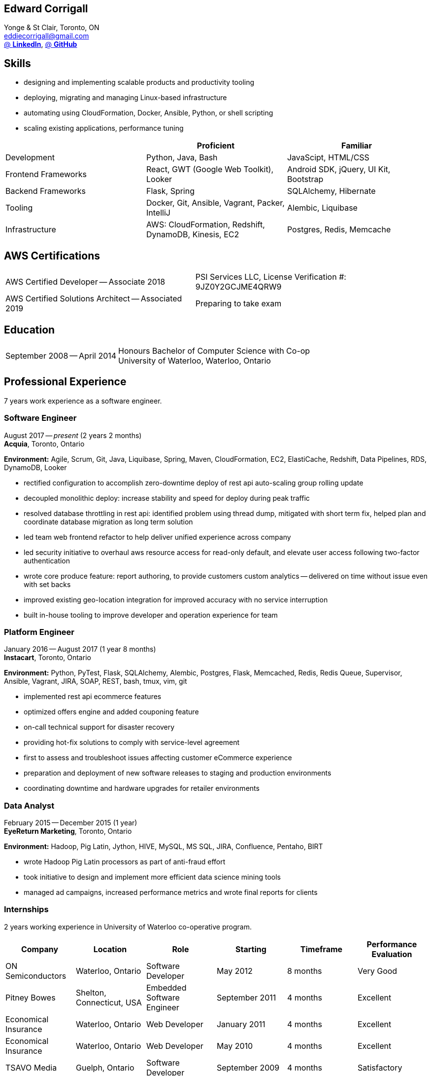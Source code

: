 == Edward Corrigall
:hp-tags: resume, university of waterloo, computer science, bachelor, eddie corrigall
:published_at: 2019-03-31
:author: Eddie Corrigall
:doctype: article
:encoding: UTF-8
:lang: en
:theme: resume
:icons: font
:icon-set: af

Yonge & St Clair, Toronto, ON +
mailto:eddiecorrigall@gmail.com[] +
https://linkedin.com/in/eddiecorrigall[@ *LinkedIn*],
https://github.com/eddiecorrigall[@ *GitHub*] +

== Skills
* designing and implementing scalable products and productivity tooling
* deploying, migrating and managing Linux-based infrastructure
* automating using CloudFormation, Docker, Ansible, Python, or shell scripting
* scaling existing applications, performance tuning

[%header,cols=3*]
|===
|
|Proficient
|Familiar

|Development
|Python, Java, Bash
|JavaScipt, HTML/CSS

|Frontend Frameworks
|React, GWT (Google Web Toolkit), Looker
|Android SDK, jQuery, UI Kit, Bootstrap

|Backend Frameworks
|Flask, Spring
|SQLAlchemy, Hibernate

|Tooling
|Docker, Git, Ansible, Vagrant, Packer, IntelliJ
|Alembic, Liquibase

|Infrastructure
|AWS: CloudFormation, Redshift, DynamoDB, Kinesis, EC2
|Postgres, Redis, Memcache
|===

== AWS Certifications
[horizontal]
AWS Certified Developer -- Associate 2018:: PSI Services LLC, License Verification #: 9JZ0Y2GCJME4QRW9
AWS Certified Solutions Architect -- Associated 2019:: Preparing to take exam

== Education
[horizontal]
September 2008 -- April 2014:: Honours Bachelor of Computer Science with Co-op +
University of Waterloo, Waterloo, Ontario

== Professional Experience

7 years work experience as a software engineer.

<<<

=== Software Engineer
August 2017 -- _present_ (2 years 2 months) +
*Acquia*, Toronto, Ontario

*Environment:* Agile, Scrum, Git, Java, Liquibase, Spring, Maven, CloudFormation, EC2, ElastiCache, Redshift, Data Pipelines, RDS, DynamoDB, Looker

* rectified configuration to accomplish zero-downtime deploy of rest api auto-scaling group rolling update
* decoupled monolithic deploy: increase stability and speed for deploy during peak traffic
* resolved database throttling in rest api: identified problem using thread dump, mitigated with short term fix, helped plan and coordinate database migration as long term solution
* led team web frontend refactor to help deliver unified experience across company
* led security initiative to overhaul aws resource access for read-only default, and elevate user access following two-factor authentication
* wrote core produce feature: report authoring, to provide customers custom analytics -- delivered on time without issue even with set backs
* improved existing geo-location integration for improved accuracy with no service interruption
* built in-house tooling to improve developer and operation experience for team

=== Platform Engineer
January 2016 -- August 2017 (1 year 8 months) +
*Instacart*, Toronto, Ontario

*Environment:* Python, PyTest, Flask, SQLAlchemy, Alembic, Postgres, Flask, Memcached, Redis, Redis Queue, Supervisor, Ansible, Vagrant, JIRA, SOAP, REST, bash, tmux, vim, git

* implemented rest api ecommerce features
* optimized offers engine and added couponing feature
* on-call technical support for disaster recovery
* providing hot-fix solutions to comply with service-level agreement
* first to assess and troubleshoot issues affecting customer eCommerce experience
* preparation and deployment of new software releases to staging and production environments
* coordinating downtime and hardware upgrades for retailer environments

<<<

=== Data Analyst
February 2015 -- December 2015 (1 year) +
*EyeReturn Marketing*, Toronto, Ontario +

*Environment:* Hadoop, Pig Latin, Jython, HIVE, MySQL, MS SQL, JIRA, Confluence, Pentaho, BIRT

* wrote Hadoop Pig Latin processors as part of anti-fraud effort
* took initiative to design and implement more efficient data science mining tools
* managed ad campaigns, increased performance metrics and wrote final reports for clients

=== Internships

2 years working experience in University of Waterloo co-operative program.

[%header,cols=6*]
|===
| Company
| Location
| Role
| Starting
| Timeframe
| Performance Evaluation

| ON Semiconductors
| Waterloo, Ontario
| Software Developer
| May 2012
| 8 months
| Very Good

| Pitney Bowes
| Shelton, Connecticut, USA
| Embedded Software Engineer
| September 2011
| 4 months
| Excellent

| Economical Insurance
| Waterloo, Ontario
| Web Developer
| January 2011
| 4 months
| Excellent

| Economical Insurance
| Waterloo, Ontario
| Web Developer
| May 2010
| 4 months
| Excellent

| TSAVO Media
| Guelph, Ontario
| Software Developer
| September 2009
| 4 months
| Satisfactory
|===
